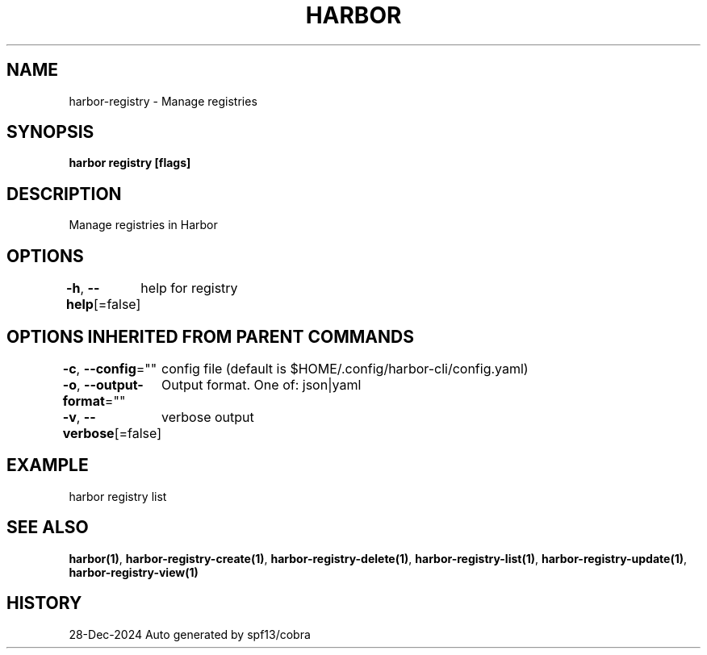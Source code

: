 .nh
.TH "HARBOR" "1" "Dec 2024" "Habor Community" "Harbor User Mannuals"

.SH NAME
harbor-registry - Manage registries


.SH SYNOPSIS
\fBharbor registry [flags]\fP


.SH DESCRIPTION
Manage registries in Harbor


.SH OPTIONS
\fB-h\fP, \fB--help\fP[=false]
	help for registry


.SH OPTIONS INHERITED FROM PARENT COMMANDS
\fB-c\fP, \fB--config\fP=""
	config file (default is $HOME/.config/harbor-cli/config.yaml)

.PP
\fB-o\fP, \fB--output-format\fP=""
	Output format. One of: json|yaml

.PP
\fB-v\fP, \fB--verbose\fP[=false]
	verbose output


.SH EXAMPLE
.EX
  harbor registry list
.EE


.SH SEE ALSO
\fBharbor(1)\fP, \fBharbor-registry-create(1)\fP, \fBharbor-registry-delete(1)\fP, \fBharbor-registry-list(1)\fP, \fBharbor-registry-update(1)\fP, \fBharbor-registry-view(1)\fP


.SH HISTORY
28-Dec-2024 Auto generated by spf13/cobra
